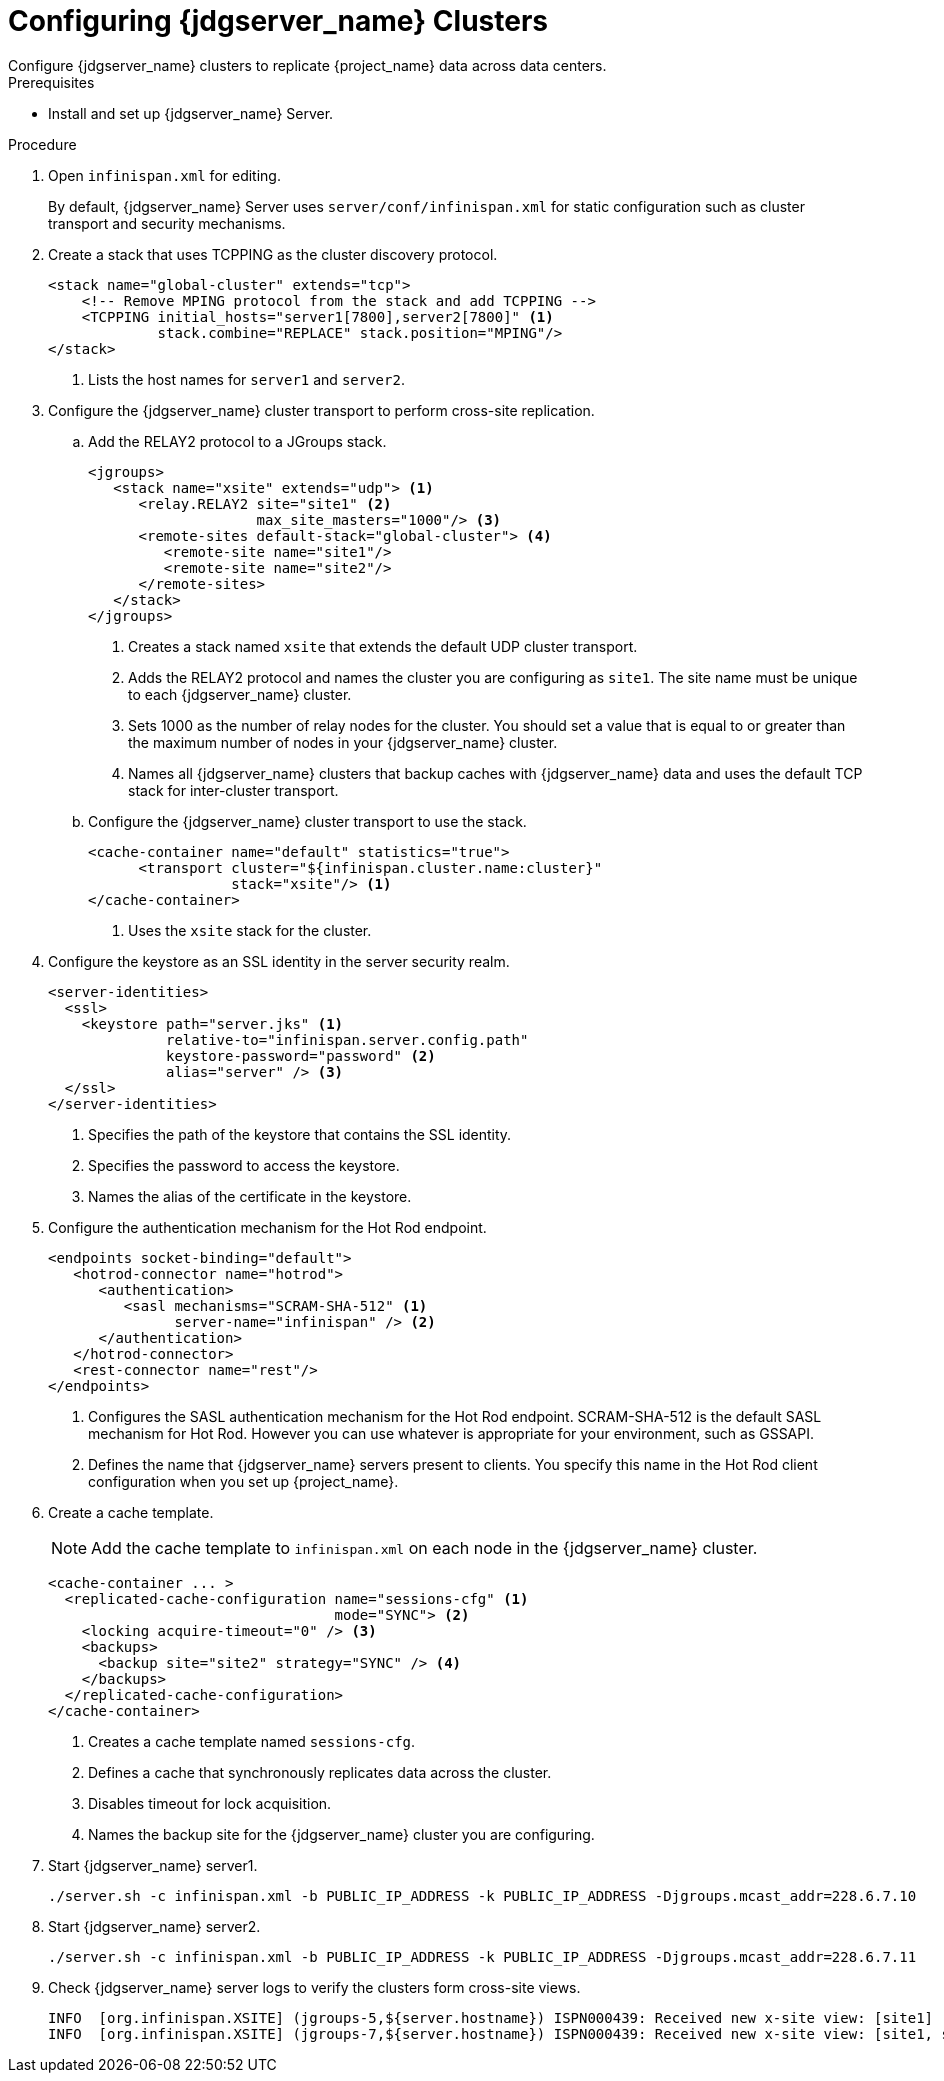 [id='configuring-infinispan-{context}']
= Configuring {jdgserver_name} Clusters
Configure {jdgserver_name} clusters to replicate {project_name} data across data centers.

.Prerequisites

* Install and set up {jdgserver_name} Server.

.Procedure

. Open `infinispan.xml` for editing.
+
By default, {jdgserver_name} Server uses `server/conf/infinispan.xml` for static configuration such as cluster transport and security mechanisms.

. Create a stack that uses TCPPING as the cluster discovery protocol.
+
[source,xml,options="nowrap",subs=attributes+]
----
<stack name="global-cluster" extends="tcp">
    <!-- Remove MPING protocol from the stack and add TCPPING -->
    <TCPPING initial_hosts="server1[7800],server2[7800]" <1>
             stack.combine="REPLACE" stack.position="MPING"/>
</stack>
----
<1> Lists the host names for `server1` and `server2`.
+
. Configure the {jdgserver_name} cluster transport to perform cross-site replication.
.. Add the RELAY2 protocol to a JGroups stack.
+
[source,xml,options="nowrap",subs=attributes+]
----
<jgroups>
   <stack name="xsite" extends="udp"> <1>
      <relay.RELAY2 site="site1" <2>
                    max_site_masters="1000"/> <3>
      <remote-sites default-stack="global-cluster"> <4>
         <remote-site name="site1"/>
         <remote-site name="site2"/>
      </remote-sites>
   </stack>
</jgroups>
----
<1> Creates a stack named `xsite` that extends the default UDP cluster transport.
<2> Adds the RELAY2 protocol and names the cluster you are configuring as `site1`. The site name must be unique to each {jdgserver_name} cluster.
<3> Sets 1000 as the number of relay nodes for the cluster. You should set a value that is equal to or greater than the maximum number of nodes in your {jdgserver_name} cluster.
<4> Names all {jdgserver_name} clusters that backup caches with {jdgserver_name} data and uses the default TCP stack for inter-cluster transport.
+
.. Configure the {jdgserver_name} cluster transport to use the stack.
+
[source,xml,options="nowrap",subs=attributes+]
----
<cache-container name="default" statistics="true">
      <transport cluster="${infinispan.cluster.name:cluster}"
                 stack="xsite"/> <1>
</cache-container>
----
<1> Uses the `xsite` stack for the cluster.
+
. Configure the keystore as an SSL identity in the server security realm.
+
[source,xml,options="nowrap",subs=attributes+]
----
<server-identities>
  <ssl>
    <keystore path="server.jks" <1>
              relative-to="infinispan.server.config.path"
              keystore-password="password" <2>
              alias="server" /> <3>
  </ssl>
</server-identities>
----
<1> Specifies the path of the keystore that contains the SSL identity.
<2> Specifies the password to access the keystore.
<3> Names the alias of the certificate in the keystore.
+
. Configure the authentication mechanism for the Hot Rod endpoint.
+
[source,xml,options="nowrap",subs=attributes+]
----
<endpoints socket-binding="default">
   <hotrod-connector name="hotrod">
      <authentication>
         <sasl mechanisms="SCRAM-SHA-512" <1>
               server-name="infinispan" /> <2>
      </authentication>
   </hotrod-connector>
   <rest-connector name="rest"/>
</endpoints>
----
<1> Configures the SASL authentication mechanism for the Hot Rod endpoint.  SCRAM-SHA-512 is the default SASL mechanism for Hot Rod. However you can use whatever is appropriate for your environment, such as GSSAPI.
<2> Defines the name that {jdgserver_name} servers present to clients. You specify this name in the Hot Rod client configuration when you set up {project_name}.
+
. Create a cache template.
+
NOTE: Add the cache template to `infinispan.xml` on each node in the {jdgserver_name} cluster.
+
[source,xml,options="nowrap",subs=attributes+]
----
<cache-container ... >
  <replicated-cache-configuration name="sessions-cfg" <1>
                                  mode="SYNC"> <2>
    <locking acquire-timeout="0" /> <3>
    <backups>
      <backup site="site2" strategy="SYNC" /> <4>
    </backups>
  </replicated-cache-configuration>
</cache-container>
----
<1> Creates a cache template named `sessions-cfg`.
<2> Defines a cache that synchronously replicates data across the cluster.
<3> Disables timeout for lock acquisition.
<4> Names the backup site for the {jdgserver_name} cluster you are configuring.
+
. Start {jdgserver_name} server1.
+
[source,bash,options="nowrap",subs=attributes+]
----
./server.sh -c infinispan.xml -b PUBLIC_IP_ADDRESS -k PUBLIC_IP_ADDRESS -Djgroups.mcast_addr=228.6.7.10
----
+
. Start {jdgserver_name} server2.
+
[source,bash,options="nowrap",subs=attributes+]
----
./server.sh -c infinispan.xml -b PUBLIC_IP_ADDRESS -k PUBLIC_IP_ADDRESS -Djgroups.mcast_addr=228.6.7.11
----

+
. Check {jdgserver_name} server logs to verify the clusters form cross-site views.
+
[source,options="nowrap",subs=attributes+]
----
INFO  [org.infinispan.XSITE] (jgroups-5,${server.hostname}) ISPN000439: Received new x-site view: [site1]
INFO  [org.infinispan.XSITE] (jgroups-7,${server.hostname}) ISPN000439: Received new x-site view: [site1, site2]
----

ifeval::[{project_product}==true]
[role="_additional-resources"]
.Additional resources
link:https://access.redhat.com/documentation/en-us/red_hat_data_grid/8.1/html-single/data_grid_server_guide/index#start_server[Getting Started with Data Grid Server] +
link:https://access.redhat.com/documentation/en-us/red_hat_data_grid/8.1/html-single/data_grid_guide_to_cross-site_replication/index#configure_relay-xsite[Configuring Data Grid Clusters for Cross-Site Replication] +
link:https://access.redhat.com/documentation/en-us/red_hat_data_grid/8.1/html-single/data_grid_server_guide/index#ssl_identity-server[Setting Up SSL Identities for Data Grid Server] +
link:https://access.redhat.com/documentation/en-us/red_hat_data_grid/8.1/html-single/data_grid_server_guide/index#configuring_endpoints[Configuring Data Grid Endpoints] +
link:https://access.redhat.com/documentation/en-us/red_hat_data_grid/8.1/html-single/data_grid_server_guide/index#configure_hotrod_authentication-server[Configuring Hot Rod Authentication Mechanisms]
endif::[]
